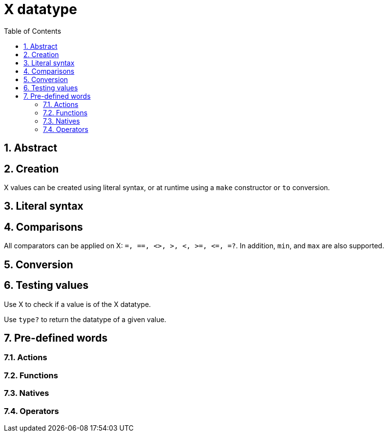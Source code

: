 [[anchor-1]]

= X datatype
:toc:
:numbered:


== Abstract

== Creation

X values can be created using literal syntax, or at runtime using a `make` constructor or `to` conversion.


== Literal syntax


== Comparisons

All comparators can be applied on X: `=, ==, <>, >, <, >=, &lt;=, =?`. In addition, `min`, and `max` are also supported.


== Conversion


== Testing values

Use X to check if a value is of the X datatype.

----

----

Use `type?` to return the datatype of a given value.

----

----


== Pre-defined words

=== Actions

=== Functions

=== Natives

=== Operators